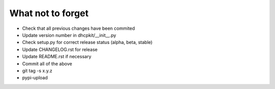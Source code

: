 What not to forget
------------------

- Check that all previous changes have been commited
- Update version number in dhcpkit/__init__.py
- Check setup.py for correct release status (alpha, beta, stable)
- Update CHANGELOG.rst for release
- Update README.rst if necessary
- Commit all of the above
- git tag -s x.y.z
- pypi-upload
